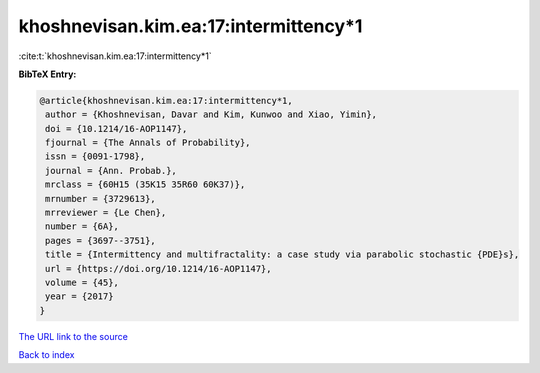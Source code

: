 khoshnevisan.kim.ea:17:intermittency*1
======================================

:cite:t:`khoshnevisan.kim.ea:17:intermittency*1`

**BibTeX Entry:**

.. code-block:: bibtex

   @article{khoshnevisan.kim.ea:17:intermittency*1,
    author = {Khoshnevisan, Davar and Kim, Kunwoo and Xiao, Yimin},
    doi = {10.1214/16-AOP1147},
    fjournal = {The Annals of Probability},
    issn = {0091-1798},
    journal = {Ann. Probab.},
    mrclass = {60H15 (35K15 35R60 60K37)},
    mrnumber = {3729613},
    mrreviewer = {Le Chen},
    number = {6A},
    pages = {3697--3751},
    title = {Intermittency and multifractality: a case study via parabolic stochastic {PDE}s},
    url = {https://doi.org/10.1214/16-AOP1147},
    volume = {45},
    year = {2017}
   }
`The URL link to the source <ttps://doi.org/10.1214/16-AOP1147}>`_


`Back to index <../By-Cite-Keys.html>`_

